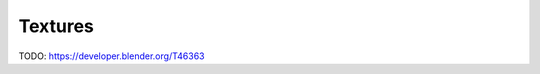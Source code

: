 ..    TODO/Review: {{review|void=X}}.

********
Textures
********

TODO: https://developer.blender.org/T46363

